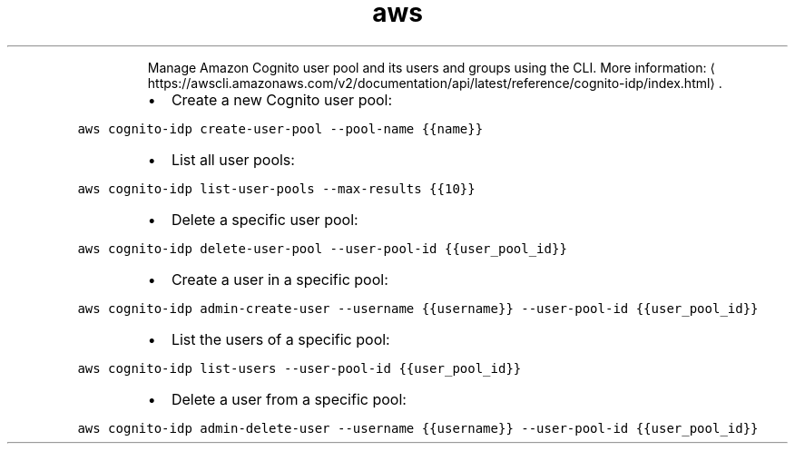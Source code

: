 .TH aws cognito\-idp
.PP
.RS
Manage Amazon Cognito user pool and its users and groups using the CLI.
More information: \[la]https://awscli.amazonaws.com/v2/documentation/api/latest/reference/cognito-idp/index.html\[ra]\&.
.RE
.RS
.IP \(bu 2
Create a new Cognito user pool:
.RE
.PP
\fB\fCaws cognito\-idp create\-user\-pool \-\-pool\-name {{name}}\fR
.RS
.IP \(bu 2
List all user pools:
.RE
.PP
\fB\fCaws cognito\-idp list\-user\-pools \-\-max\-results {{10}}\fR
.RS
.IP \(bu 2
Delete a specific user pool:
.RE
.PP
\fB\fCaws cognito\-idp delete\-user\-pool \-\-user\-pool\-id {{user_pool_id}}\fR
.RS
.IP \(bu 2
Create a user in a specific pool:
.RE
.PP
\fB\fCaws cognito\-idp admin\-create\-user \-\-username {{username}} \-\-user\-pool\-id {{user_pool_id}}\fR
.RS
.IP \(bu 2
List the users of a specific pool:
.RE
.PP
\fB\fCaws cognito\-idp list\-users \-\-user\-pool\-id {{user_pool_id}}\fR
.RS
.IP \(bu 2
Delete a user from a specific pool:
.RE
.PP
\fB\fCaws cognito\-idp admin\-delete\-user \-\-username {{username}} \-\-user\-pool\-id {{user_pool_id}}\fR
